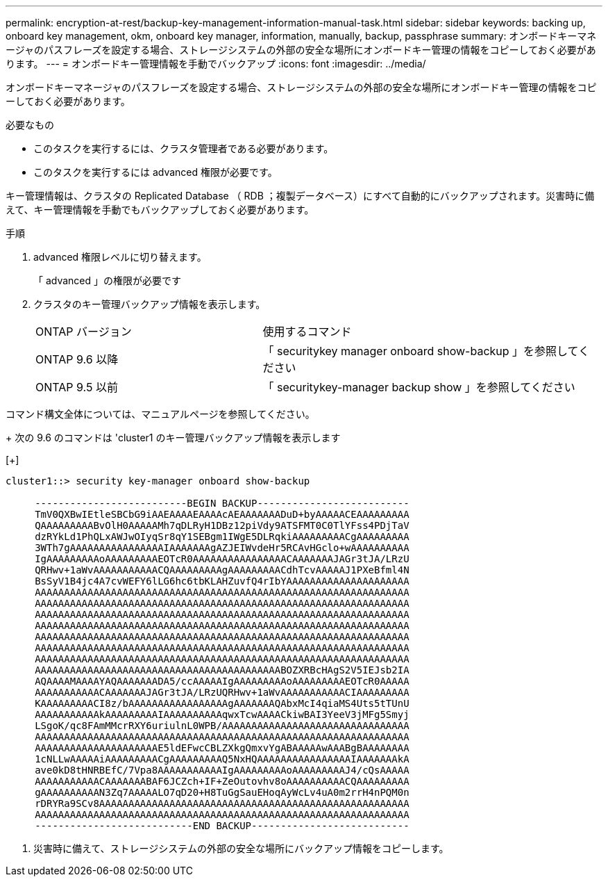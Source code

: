 ---
permalink: encryption-at-rest/backup-key-management-information-manual-task.html 
sidebar: sidebar 
keywords: backing up, onboard key management, okm, onboard key manager, information, manually, backup, passphrase 
summary: オンボードキーマネージャのパスフレーズを設定する場合、ストレージシステムの外部の安全な場所にオンボードキー管理の情報をコピーしておく必要があります。 
---
= オンボードキー管理情報を手動でバックアップ
:icons: font
:imagesdir: ../media/


[role="lead"]
オンボードキーマネージャのパスフレーズを設定する場合、ストレージシステムの外部の安全な場所にオンボードキー管理の情報をコピーしておく必要があります。

.必要なもの
* このタスクを実行するには、クラスタ管理者である必要があります。
* このタスクを実行するには advanced 権限が必要です。


キー管理情報は、クラスタの Replicated Database （ RDB ；複製データベース）にすべて自動的にバックアップされます。災害時に備えて、キー管理情報を手動でもバックアップしておく必要があります。

.手順
. advanced 権限レベルに切り替えます。
+
「 advanced 」の権限が必要です

. クラスタのキー管理バックアップ情報を表示します。
+
[cols="40,60"]
|===


| ONTAP バージョン | 使用するコマンド 


 a| 
ONTAP 9.6 以降
 a| 
「 securitykey manager onboard show-backup 」を参照してください



 a| 
ONTAP 9.5 以前
 a| 
「 securitykey-manager backup show 」を参照してください

|===


コマンド構文全体については、マニュアルページを参照してください。

+ 次の 9.6 のコマンドは 'cluster1 のキー管理バックアップ情報を表示します

[+]

[listing]
----
cluster1::> security key-manager onboard show-backup

     --------------------------BEGIN BACKUP--------------------------
     TmV0QXBwIEtleSBCbG9iAAEAAAAEAAAAcAEAAAAAAADuD+byAAAAACEAAAAAAAAA
     QAAAAAAAAABvOlH0AAAAAMh7qDLRyH1DBz12piVdy9ATSFMT0C0TlYFss4PDjTaV
     dzRYkLd1PhQLxAWJwOIyqSr8qY1SEBgm1IWgE5DLRqkiAAAAAAAAACgAAAAAAAAA
     3WTh7gAAAAAAAAAAAAAAAAIAAAAAAAgAZJEIWvdeHr5RCAvHGclo+wAAAAAAAAAA
     IgAAAAAAAAAoAAAAAAAAAEOTcR0AAAAAAAAAAAAAAAACAAAAAAAJAGr3tJA/LRzU
     QRHwv+1aWvAAAAAAAAAAACQAAAAAAAAAgAAAAAAAAACdhTcvAAAAAJ1PXeBfml4N
     BsSyV1B4jc4A7cvWEFY6lLG6hc6tbKLAHZuvfQ4rIbYAAAAAAAAAAAAAAAAAAAAA
     AAAAAAAAAAAAAAAAAAAAAAAAAAAAAAAAAAAAAAAAAAAAAAAAAAAAAAAAAAAAAAAA
     AAAAAAAAAAAAAAAAAAAAAAAAAAAAAAAAAAAAAAAAAAAAAAAAAAAAAAAAAAAAAAAA
     AAAAAAAAAAAAAAAAAAAAAAAAAAAAAAAAAAAAAAAAAAAAAAAAAAAAAAAAAAAAAAAA
     AAAAAAAAAAAAAAAAAAAAAAAAAAAAAAAAAAAAAAAAAAAAAAAAAAAAAAAAAAAAAAAA
     AAAAAAAAAAAAAAAAAAAAAAAAAAAAAAAAAAAAAAAAAAAAAAAAAAAAAAAAAAAAAAAA
     AAAAAAAAAAAAAAAAAAAAAAAAAAAAAAAAAAAAAAAAAAAAAAAAAAAAAAAAAAAAAAAA
     AAAAAAAAAAAAAAAAAAAAAAAAAAAAAAAAAAAAAAAAAAAAAAAAAAAAAAAAAAAAAAAA
     AAAAAAAAAAAAAAAAAAAAAAAAAAAAAAAAAAAAAAAAAABOZXRBcHAgS2V5IEJsb2IA
     AQAAAAMAAAAYAQAAAAAAADA5/ccAAAAAIgAAAAAAAAAoAAAAAAAAAEOTcR0AAAAA
     AAAAAAAAAAACAAAAAAAJAGr3tJA/LRzUQRHwv+1aWvAAAAAAAAAAACIAAAAAAAAA
     KAAAAAAAAACI8z/bAAAAAAAAAAAAAAAAAgAAAAAAAQAbxMcI4qiaMS4Uts5tTUnU
     AAAAAAAAAAAkAAAAAAAAAIAAAAAAAAAAqwxTcwAAAACkiwBAI3YeeV3jMFg5Smyj
     LSgoK/qc8FAmMMcrRXY6uriulnL0WPB/AAAAAAAAAAAAAAAAAAAAAAAAAAAAAAAA
     AAAAAAAAAAAAAAAAAAAAAAAAAAAAAAAAAAAAAAAAAAAAAAAAAAAAAAAAAAAAAAAA
     AAAAAAAAAAAAAAAAAAAAAE5ldEFwcCBLZXkgQmxvYgABAAAAAwAAABgBAAAAAAAA
     1cNLLwAAAAAiAAAAAAAAACgAAAAAAAAAQ5NxHQAAAAAAAAAAAAAAAAIAAAAAAAkA
     ave0kD8tHNRBEfC/7Vpa8AAAAAAAAAAAIgAAAAAAAAAoAAAAAAAAAJ4/cQsAAAAA
     AAAAAAAAAAACAAAAAAABAF6JCZch+IF+ZeOutovhv8oAAAAAAAAAACQAAAAAAAAA
     gAAAAAAAAAAN3Zq7AAAAALO7qD20+H8TuGgSauEHoqAyWcLv4uA0m2rrH4nPQM0n
     rDRYRa9SCv8AAAAAAAAAAAAAAAAAAAAAAAAAAAAAAAAAAAAAAAAAAAAAAAAAAAAA
     AAAAAAAAAAAAAAAAAAAAAAAAAAAAAAAAAAAAAAAAAAAAAAAAAAAAAAAAAAAAAAAA
     ---------------------------END BACKUP---------------------------
----
. 災害時に備えて、ストレージシステムの外部の安全な場所にバックアップ情報をコピーします。

